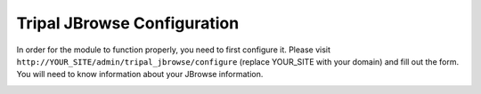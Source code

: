 Tripal JBrowse Configuration
==============================

In order for the module to function properly, you need to first configure it.
Please visit ``http://YOUR_SITE/admin/tripal_jbrowse/configure`` (replace YOUR_SITE with your domain)
and fill out the form. You will need to know information about your JBrowse information.

.. image:: ../../assets/settings_page.png

